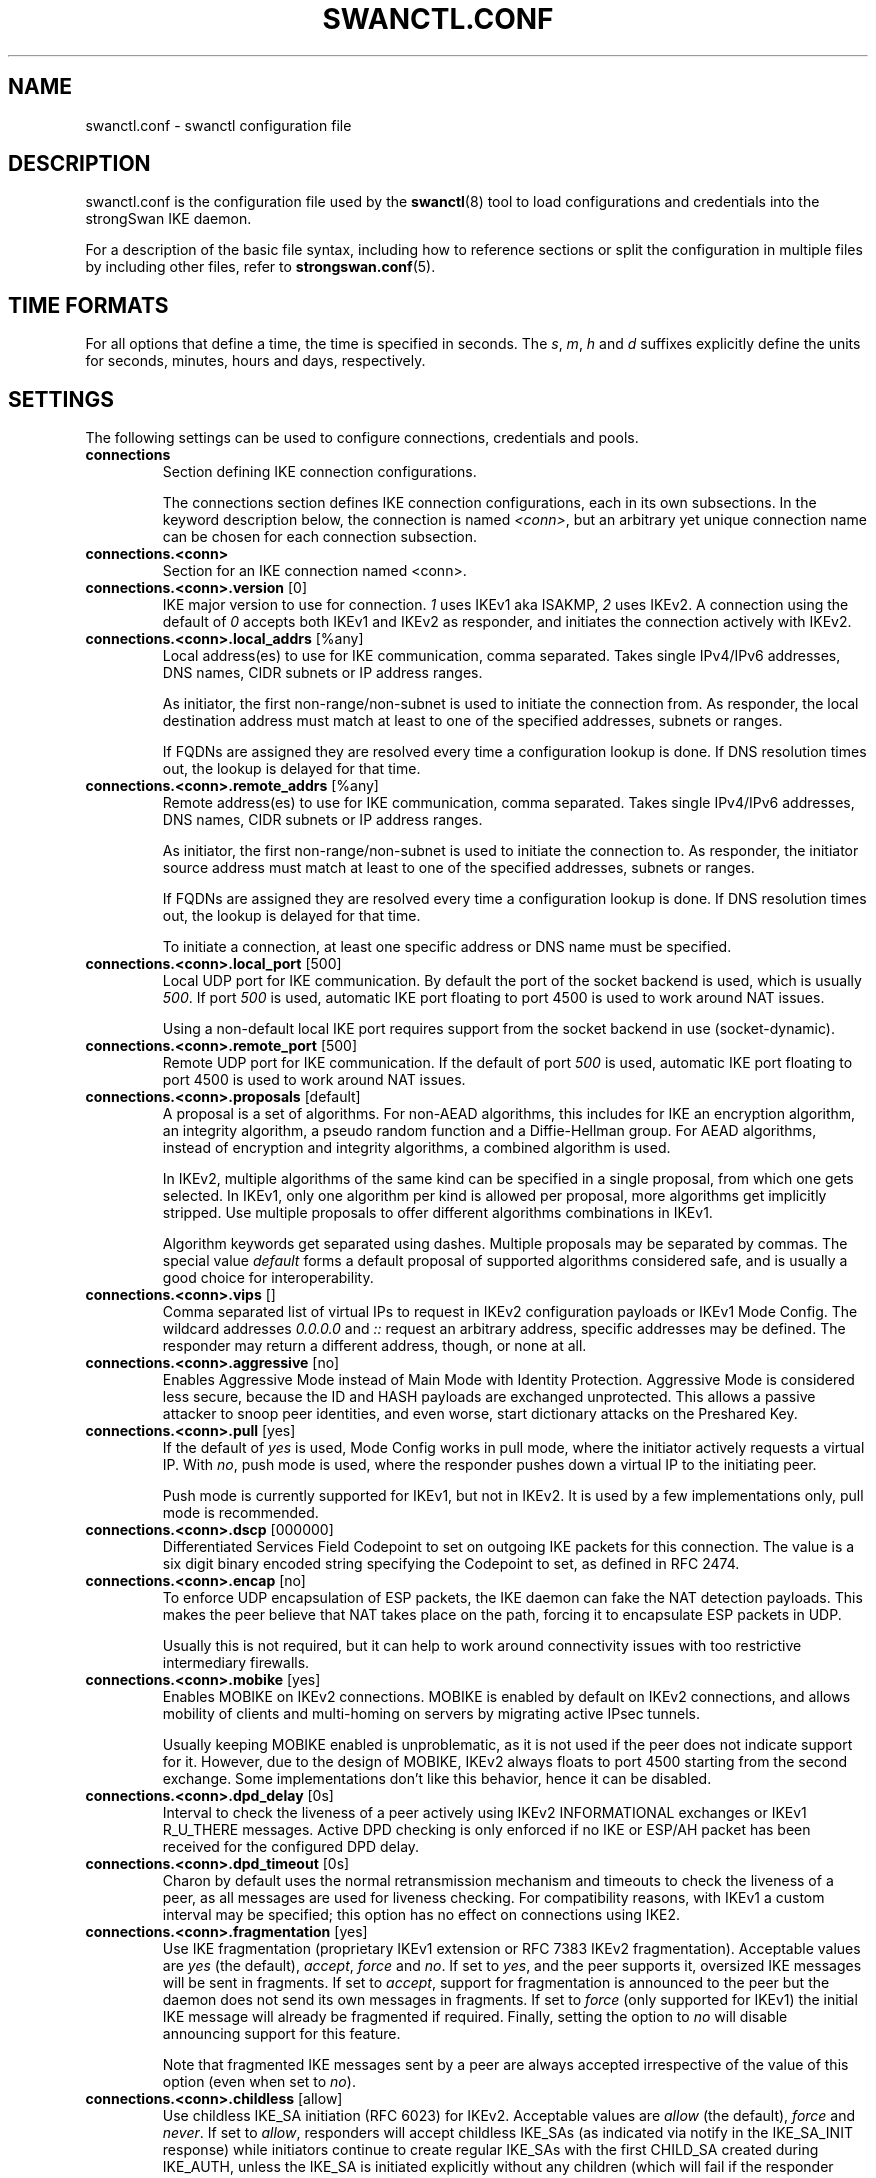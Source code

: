 .TH SWANCTL.CONF 5 "" "5.9.5" "strongSwan"
.SH NAME
swanctl.conf \- swanctl configuration file
.SH DESCRIPTION
swanctl.conf is the configuration file used by the
.BR swanctl (8)
tool to load configurations and credentials into the strongSwan IKE daemon.

For a description of the basic file syntax, including how to reference sections
or split the configuration in multiple files by including other files, refer to
.BR strongswan.conf (5).

.SH TIME FORMATS
For all options that define a time, the time is specified in seconds. The
.RI "" "s" ","
.RI "" "m" ","
.RI "" "h" ""
and
.RI "" "d" ""
suffixes explicitly define the units for seconds, minutes, hours and days,
respectively.

.SH SETTINGS
The following settings can be used to configure connections, credentials and
pools.
.TP
.B connections
.br
Section defining IKE connection configurations.

The connections section defines IKE connection configurations, each in its own
subsections. In the keyword description below, the connection is named
.RI "" "<conn>" ","
but an arbitrary yet unique connection name can be chosen for each connection
subsection.

.TP
.B connections.<conn>
.br
Section for an IKE connection named <conn>.

.TP
.BR connections.<conn>.version " [0]"
IKE major version to use for connection.
.RI "" "1" ""
uses IKEv1 aka ISAKMP,
.RI "" "2" ""
uses
IKEv2. A connection using the default of
.RI "" "0" ""
accepts both IKEv1 and IKEv2 as
responder, and initiates the connection actively with IKEv2.

.TP
.BR connections.<conn>.local_addrs " [%any]"
Local address(es) to use for IKE communication, comma separated. Takes single
IPv4/IPv6 addresses, DNS names, CIDR subnets or IP address ranges.

As initiator, the first non\-range/non\-subnet is used to initiate the connection
from. As responder, the local destination address must match at least to one of
the specified addresses, subnets or ranges.

If FQDNs are assigned they are resolved every time a configuration lookup is
done. If DNS resolution times out, the lookup is delayed for that time.

.TP
.BR connections.<conn>.remote_addrs " [%any]"
Remote address(es) to use for IKE communication, comma separated. Takes single
IPv4/IPv6 addresses, DNS names, CIDR subnets or IP address ranges.

As initiator, the first non\-range/non\-subnet is used to initiate the connection
to. As responder, the initiator source address must match at least to one of the
specified addresses, subnets or ranges.

If FQDNs are assigned they are resolved every time a configuration lookup is
done. If DNS resolution times out, the lookup is delayed for that time.

To initiate a connection, at least one specific address or DNS name must be
specified.

.TP
.BR connections.<conn>.local_port " [500]"
Local UDP port for IKE communication. By default the port of the socket backend
is used, which is usually
.RI "" "500" "."
If port
.RI "" "500" ""
is used, automatic IKE port
floating to port 4500 is used to work around NAT issues.

Using a non\-default local IKE port requires support from the socket backend in
use (socket\-dynamic).

.TP
.BR connections.<conn>.remote_port " [500]"
Remote UDP port for IKE communication. If the default of port
.RI "" "500" ""
is used,
automatic IKE port floating to port 4500 is used to work around NAT issues.

.TP
.BR connections.<conn>.proposals " [default]"
A proposal is a set of algorithms. For non\-AEAD algorithms, this includes for
IKE an encryption algorithm, an integrity algorithm, a pseudo random function
and a Diffie\-Hellman group. For AEAD algorithms, instead of encryption and
integrity algorithms, a combined algorithm is used.

In IKEv2, multiple algorithms of the same kind can be specified in a single
proposal, from which one gets selected. In IKEv1, only one algorithm per kind is
allowed per proposal, more algorithms get implicitly stripped. Use multiple
proposals to offer different algorithms combinations in IKEv1.

Algorithm keywords get separated using dashes. Multiple proposals may be
separated by commas. The special value
.RI "" "default" ""
forms a default proposal of
supported algorithms considered safe, and is usually a good choice for
interoperability.

.TP
.BR connections.<conn>.vips " []"
Comma separated list of virtual IPs to request in IKEv2 configuration payloads
or IKEv1 Mode Config. The wildcard addresses
.RI "" "0.0.0.0" ""
and
.RI "" "::" ""
request an
arbitrary address, specific addresses may be defined. The responder may return a
different address, though, or none at all.

.TP
.BR connections.<conn>.aggressive " [no]"
Enables Aggressive Mode instead of Main Mode with Identity Protection.
Aggressive Mode is considered less secure, because the ID and HASH payloads are
exchanged unprotected. This allows a passive attacker to snoop peer identities,
and even worse, start dictionary attacks on the Preshared Key.

.TP
.BR connections.<conn>.pull " [yes]"
If the default of
.RI "" "yes" ""
is used, Mode Config works in pull mode, where the
initiator actively requests a virtual IP. With
.RI "" "no" ","
push mode is used, where
the responder pushes down a virtual IP to the initiating peer.

Push mode is currently supported for IKEv1, but not in IKEv2. It is used by a
few implementations only, pull mode is recommended.

.TP
.BR connections.<conn>.dscp " [000000]"
Differentiated Services Field Codepoint to set on outgoing IKE packets for this
connection. The value is a six digit binary encoded string specifying the
Codepoint to set, as defined in RFC 2474.

.TP
.BR connections.<conn>.encap " [no]"
To enforce UDP encapsulation of ESP packets, the IKE daemon can fake the NAT
detection payloads. This makes the peer believe that NAT takes place on the
path, forcing it to encapsulate ESP packets in UDP.

Usually this is not required, but it can help to work around connectivity issues
with too restrictive intermediary firewalls.

.TP
.BR connections.<conn>.mobike " [yes]"
Enables MOBIKE on IKEv2 connections. MOBIKE is enabled by default on IKEv2
connections, and allows mobility of clients and multi\-homing on servers by
migrating active IPsec tunnels.

Usually keeping MOBIKE enabled is unproblematic, as it is not used if the peer
does not indicate support for it. However, due to the design of MOBIKE, IKEv2
always floats to port 4500 starting from the second exchange. Some
implementations don't like this behavior, hence it can be disabled.

.TP
.BR connections.<conn>.dpd_delay " [0s]"
Interval to check the liveness of a peer actively using IKEv2 INFORMATIONAL
exchanges or IKEv1 R_U_THERE messages. Active DPD checking is only enforced if
no IKE or ESP/AH packet has been received for the configured DPD delay.

.TP
.BR connections.<conn>.dpd_timeout " [0s]"
Charon by default uses the normal retransmission mechanism and timeouts to check
the liveness of a peer, as all messages are used for liveness checking. For
compatibility reasons, with IKEv1 a custom interval may be specified; this
option has no effect on connections using IKE2.

.TP
.BR connections.<conn>.fragmentation " [yes]"
Use IKE fragmentation (proprietary IKEv1 extension or RFC 7383 IKEv2
fragmentation).  Acceptable  values  are
.RI "" "yes" ""
(the        default),
.RI "" "accept" ","
.RI "" "force" ""
and
.RI "" "no" "."
If set to
.RI "" "yes" ","
and the peer     supports it, oversized IKE
messages will be sent in fragments. If set to
.RI "" "accept" ","
support for
fragmentation is announced to the peer but the daemon does not send its own
messages in fragments.  If set to
.RI "" "force" ""
(only supported for IKEv1) the initial
IKE message will already be fragmented if required. Finally, setting the option
to
.RI "" "no" ""
will disable announcing support for this feature.

Note that fragmented IKE messages sent by a peer are always accepted
irrespective of the value of this option (even when set to
.RI "" "no" ")."


.TP
.BR connections.<conn>.childless " [allow]"
Use childless IKE_SA initiation (RFC 6023) for IKEv2.  Acceptable values are
.RI "" "allow" ""
(the default),
.RI "" "force" ""
and
.RI "" "never" "."
If set to
.RI "" "allow" ","
responders will
accept childless IKE_SAs (as indicated via notify in the IKE_SA_INIT response)
while initiators continue to create regular IKE_SAs with the first CHILD_SA
created during IKE_AUTH, unless the IKE_SA is initiated explicitly without any
children (which will fail if the responder does not support or has disabled this
extension).  If set to
.RI "" "force" ","
only childless initiation is accepted and the
first CHILD_SA is created with a separate CREATE_CHILD_SA exchange (e.g. to use
an independent DH exchange for all CHILD_SAs).  Finally, setting the option to
.RI "" "never" ""
disables support for childless IKE_SAs as responder.

.TP
.BR connections.<conn>.send_certreq " [yes]"
Send certificate request payloads to offer trusted root CA certificates to the
peer. Certificate requests help the peer to choose an appropriate
certificate/private key for authentication and are enabled by default.

Disabling certificate requests can be useful if too many trusted root CA
certificates are installed, as each certificate request increases the size of
the initial IKE packets.

.TP
.BR connections.<conn>.send_cert " [ifasked]"
Send certificate payloads when using certificate authentication. With the
default of
.RI "" "ifasked" ""
the daemon sends certificate payloads only if certificate
requests have been received.
.RI "" "never" ""
disables sending of certificate payloads
altogether,
.RI "" "always" ""
causes certificate payloads to be sent unconditionally
whenever certificate authentication is used.

.TP
.BR connections.<conn>.ppk_id " []"
String identifying the Postquantum Preshared Key (PPK) to be used.

.TP
.BR connections.<conn>.ppk_required " [no]"
Whether a Postquantum Preshared Key (PPK) is required for this connection.

.TP
.BR connections.<conn>.keyingtries " [1]"
Number of retransmission sequences to perform during initial connect. Instead of
giving up initiation after the first retransmission sequence with the default
value of
.RI "" "1" ","
additional sequences may be started according to the configured
value. A value of
.RI "" "0" ""
initiates a new sequence until the connection establishes
or fails with a permanent error.

.TP
.BR connections.<conn>.unique " [no]"
Connection uniqueness policy to enforce. To avoid multiple connections from the
same user, a uniqueness policy can be enforced. The value
.RI "" "never" ""
does never
enforce such a policy, even if a peer included INITIAL_CONTACT notification
messages, whereas
.RI "" "no" ""
replaces existing connections for the same identity if a
new one has the INITIAL_CONTACT notify.
.RI "" "keep" ""
rejects new connection attempts
if the same user already has an active connection,
.RI "" "replace" ""
deletes any
existing connection if a new one for the same user gets established.

To compare connections for uniqueness, the remote IKE identity is used. If EAP
or XAuth authentication is involved, the EAP\-Identity or XAuth username is used
to enforce the uniqueness policy instead.

On initiators this setting specifies whether an INITIAL_CONTACT notify is sent
during IKE_AUTH if no existing connection is found with the remote peer
(determined by the identities of the first authentication round). Unless set to
.RI "" "never" ""
the client will send a notify.

.TP
.BR connections.<conn>.reauth_time " [0s]"
Time to schedule IKE reauthentication. IKE reauthentication recreates the
IKE/ISAKMP SA from scratch and re\-evaluates the credentials. In asymmetric
configurations (with EAP or configuration payloads) it might not be possible to
actively reauthenticate as responder. The IKEv2 reauthentication lifetime
negotiation can instruct the client to perform reauthentication.

Reauthentication is disabled by default. Enabling it usually may lead to small
connection interruptions, as strongSwan uses a break\-before\-make policy with
IKEv2 to avoid any conflicts with associated tunnel resources.

.TP
.BR connections.<conn>.rekey_time " [4h]"
IKE rekeying refreshes key material using a Diffie\-Hellman exchange, but does
not re\-check associated credentials. It is supported in IKEv2 only, IKEv1
performs a reauthentication procedure instead.

With the default value IKE rekeying is scheduled every 4 hours, minus the
configured
.RB "" "rand_time" "."
If a
.RB "" "reauth_time" ""
is configured,
.RB "" "rekey_time" ""
defaults to zero disabling rekeying; explicitly set both to enforce rekeying and
reauthentication.

.TP
.BR connections.<conn>.over_time " [10% of rekey_time/reauth_time]"
Hard IKE_SA lifetime if rekey/reauth does not complete, as time. To avoid having
an IKE/ISAKMP kept alive if IKE reauthentication or rekeying fails perpetually,
a maximum hard lifetime may be specified. If the IKE_SA fails to rekey or
reauthenticate within the specified time, the IKE_SA gets closed.

In contrast to CHILD_SA rekeying,
.RB "" "over_time" ""
is relative in time to the
.RB "" "rekey_time" ""
.RI "" "and" ""
.RB "" "reauth_time" ""
values, as it applies to both.

The default is 10% of the longer of
.RB "" "rekey_time" ""
and
.RB "" "reauth_time" "."


.TP
.BR connections.<conn>.rand_time " [over_time]"
Time range from which to choose a random value to subtract from rekey/reauth
times. To avoid having both peers initiating the rekey/reauth procedure
simultaneously, a random time gets subtracted from the rekey/reauth times.

The default is equal to the configured
.RB "" "over_time" "."


.TP
.BR connections.<conn>.pools " []"
Comma separated list of named IP pools to allocate virtual IP addresses and
other configuration attributes from. Each name references a pool by name from
either the
.RB "" "pools" ""
section or an external pool.

.TP
.BR connections.<conn>.if_id_in " [0]"
XFRM interface ID set on inbound policies/SA, can be overridden by child config,
see there for details.

.TP
.BR connections.<conn>.if_id_out " [0]"
XFRM interface ID set on outbound policies/SA, can be overridden by child
config, see there for details.

.TP
.BR connections.<conn>.mediation " [no]"
Whether this connection is a mediation connection, that is, whether this
connection is used to mediate other connections using the IKEv2 Mediation
Extension.  Mediation connections create no CHILD_SA.

.TP
.BR connections.<conn>.mediated_by " []"
The name of the connection to mediate this connection through. If given, the
connection will be mediated through the named mediation connection. The
mediation connection must have
.RB "" "mediation" ""
enabled.

.TP
.BR connections.<conn>.mediation_peer " []"
Identity under which the peer is registered at the mediation server, that is,
the IKE identity the other end of this connection uses as its local identity on
its connection to the mediation server. This is the identity we request the
mediation server to mediate us with. Only relevant on connections that set
.RB "" "mediated_by" "."
If it is not given, the remote IKE identity of the first
authentication round of this connection will be used.

.TP
.B connections.<conn>.local<suffix>
.br
Section for a local authentication round. A local authentication round defines
the rules how authentication is performed for the local peer. Multiple rounds
may be defined to use IKEv2 RFC 4739 Multiple Authentication or IKEv1 XAuth.

Each round is defined in a section having
.RI "" "local" ""
as prefix, and an optional
unique suffix. To define a single authentication round, the suffix may be
omitted.

.TP
.BR connections.<conn>.local<suffix>.round " [0]"
Optional numeric identifier by which authentication rounds are sorted.  If not
specified rounds are ordered by their position in the config file/VICI message.

.TP
.BR connections.<conn>.local<suffix>.certs " []"
Comma separated list of certificate candidates to use for authentication. The
certificates may use a relative path from the
.RB "" "swanctl" ""
.RI "" "x509" ""
directory or an
absolute path.

The certificate used for authentication is selected based on the received
certificate request payloads. If no appropriate CA can be located, the first
certificate is used.

.TP
.BR connections.<conn>.local<suffix>.cert<suffix> " []"
Section for a certificate candidate to use for authentication. Certificates in
.RI "" "certs" ""
are transmitted as binary blobs, these sections offer more flexibility.

.TP
.BR connections.<conn>.local<suffix>.cert<suffix>.file " []"
Absolute path to the certificate to load. Passed as\-is to the daemon, so it must
be readable by it.

Configure either this or
.RI "" "handle" ","
but not both, in one section.

.TP
.BR connections.<conn>.local<suffix>.cert<suffix>.handle " []"
Hex\-encoded CKA_ID of the certificate on a token.

Configure either this or
.RI "" "file" ","
but not both, in one section.

.TP
.BR connections.<conn>.local<suffix>.cert<suffix>.slot " []"
Optional slot number of the token that stores the certificate.

.TP
.BR connections.<conn>.local<suffix>.cert<suffix>.module " []"
Optional PKCS#11 module name.

.TP
.BR connections.<conn>.local<suffix>.pubkeys " []"
Comma separated list of raw public key candidates to use for authentication. The
public keys may use a relative path from the
.RB "" "swanctl" ""
.RI "" "pubkey" ""
directory or
an absolute path.

Even though multiple local public keys could be defined in principle, only the
first public key in the list is used for authentication.

.TP
.BR connections.<conn>.local<suffix>.auth " [pubkey]"
Authentication to perform locally.
.RI "" "pubkey" ""
uses public key authentication using
a private key associated to a usable certificate.
.RI "" "psk" ""
uses pre\-shared key
authentication. The IKEv1 specific
.RI "" "xauth" ""
is used for XAuth or Hybrid
authentication, while the IKEv2 specific
.RI "" "eap" ""
keyword defines EAP
authentication.

For
.RI "" "xauth" ","
a specific backend name may be appended, separated by a dash. The
appropriate
.RI "" "xauth" ""
backend is selected to perform the XAuth exchange. For
traditional XAuth, the
.RI "" "xauth" ""
method is usually defined in the second
authentication round following an initial
.RI "" "pubkey" ""
(or
.RI "" "psk" ")"
round. Using
.RI "" "xauth" ""
in the first round performs Hybrid Mode client authentication.

For
.RI "" "eap" ","
a specific EAP method name may be appended, separated by a dash. An
EAP module implementing the appropriate method is selected to perform the EAP
conversation.

If both peers support RFC 7427 ("Signature Authentication in IKEv2") specific
hash algorithms to be used during IKEv2 authentication may be configured. To do
so use
.RI "" "ike:" ""
followed by a trust chain signature scheme constraint (see
description of the
.RB "" "remote" ""
section's
.RB "" "auth" ""
keyword). For example, with
.RI "" "ike:pubkey\-sha384\-sha256" ""
a public key signature scheme with either SHA\-384 or
SHA\-256 would get used for authentication, in that order and depending on the
hash algorithms supported by the peer. If no specific hash algorithms are
configured, the default is to prefer an algorithm that matches or exceeds the
strength of the signature key. If no constraints with
.RI "" "ike:" ""
prefix are
configured any signature scheme constraint (without
.RI "" "ike:" ""
prefix) will also
apply to IKEv2 authentication, unless this is disabled in
.RB "" "strongswan.conf" "(5)."
To use RSASSA\-PSS signatures use
.RI "" "rsa/pss" ""
instead of
.RI "" "pubkey" ""
or
.RI "" "rsa" ""
as in e.g.
.RI "" "ike:rsa/pss\-sha256" "."
If
.RI "" "pubkey" ""
or
.RI "" "rsa" ""
constraints are configured RSASSA\-PSS signatures will only be used if enabled in
.RB "" "strongswan.conf" "(5)."


.TP
.BR connections.<conn>.local<suffix>.id " []"
IKE identity to use for authentication round. When using certificate
authentication, the IKE identity must be contained in the certificate, either as
subject or as subjectAltName.

The identity can be an IP address, a fully\-qualified domain name, an email
address or a Distinguished Name for which the ID type is determined
automatically and the string is converted to the appropriate encoding. To
enforce a specific identity type, a prefix may be used, followed by a colon (:).
If the number sign (#) follows the colon, the remaining data is interpreted as
hex encoding, otherwise the string is used as\-is as the identification data.
Note that this implies that no conversion is performed for non\-string
identities. For example,
.RI "" "ipv4:10.0.0.1" ""
does not create a valid ID_IPV4_ADDR
IKE identity, as it does not get converted to binary 0x0a000001. Instead, one
could use
.RI "" "ipv4:#0a000001" ""
to get a valid identity, but just using the implicit
type with automatic conversion is usually simpler. The same applies to the ASN1
encoded types. The following prefixes are known:
.RI "" "ipv4" ","
.RI "" "ipv6" ","
.RI "" "rfc822" ","
.RI "" "email" ","
.RI "" "userfqdn" ","
.RI "" "fqdn" ","
.RI "" "dns" ","
.RI "" "asn1dn" ","
.RI "" "asn1gn" ""
and
.RI "" "keyid" "."
Custom type
prefixes may be specified by surrounding the numerical type value by curly
brackets.

.TP
.BR connections.<conn>.local<suffix>.eap_id " [id]"
Client EAP\-Identity to use in EAP\-Identity exchange and the EAP method.

.TP
.BR connections.<conn>.local<suffix>.aaa_id " [remote-id]"
Server side EAP\-Identity to expect in the EAP method. Some EAP methods, such as
EAP\-TLS, use an identity for the server to perform mutual authentication. This
identity may differ from the IKE identity, especially when EAP authentication is
delegated from the IKE responder to an AAA backend.

For EAP\-(T)TLS, this defines the identity for which the server must provide a
certificate in the TLS exchange.

.TP
.BR connections.<conn>.local<suffix>.xauth_id " [id]"
Client XAuth username used in the XAuth exchange.

.TP
.B connections.<conn>.remote<suffix>
.br
Section for a remote authentication round. A remote authentication round defines
the constraints how the peers must authenticate to use this connection. Multiple
rounds may be defined to use IKEv2 RFC 4739 Multiple Authentication or IKEv1
XAuth.

Each round is defined in a section having
.RI "" "remote" ""
as prefix, and an optional
unique suffix. To define a single authentication round, the suffix may be
omitted.

.TP
.BR connections.<conn>.remote<suffix>.round " [0]"
Optional numeric identifier by which authentication rounds are sorted.  If not
specified rounds are ordered by their position in the config file/VICI message.

.TP
.BR connections.<conn>.remote<suffix>.id " [%any]"
IKE identity to expect for authentication round. Refer to the
.RB "" "local" ""
section's
.RB "" "id" ""
keyword for details.

It's possible to use wildcards to match remote identities (e.g.
.RI "" "*@strongswan.org" ","
.RI "" "*.strongswan.org" ","
or
.RI "" "C=CH,O=strongSwan,CN=*" ")."
Connections with exact matches are preferred. When using distinguished names
with wildcards, the
.RI "" "charon.rdn_matching" ""
option in
.RB "" "strongswan.conf" "(5)"
specifies how RDNs are matched.

.TP
.BR connections.<conn>.remote<suffix>.eap_id " [id]"
Identity to use as peer identity during EAP authentication. If set to
.RI "" "%any" ""
the
EAP\-Identity method will be used to ask the client for an identity.

.TP
.BR connections.<conn>.remote<suffix>.groups " []"
Comma separated authorization group memberships to require. The peer must prove
membership to at least one of the specified groups. Group membership can be
certified by different means, for example by appropriate Attribute Certificates
or by an AAA backend involved in the authentication.

.TP
.BR connections.<conn>.remote<suffix>.cert_policy " []"
Comma separated list of certificate policy OIDs the peer's certificate must
have. OIDs are specified using the numerical dotted representation.

.TP
.BR connections.<conn>.remote<suffix>.certs " []"
Comma separated list of certificates to accept for authentication. The
certificates may use a relative path from the
.RB "" "swanctl" ""
.RI "" "x509" ""
directory or an
absolute path.

.TP
.BR connections.<conn>.remote<suffix>.cert<suffix> " []"
Section for a certificate to accept for authentication. Certificates in
.RI "" "certs" ""
are transmitted as binary blobs, these sections offer more flexibility.

.TP
.BR connections.<conn>.remote<suffix>.cert<suffix>.file " []"
Absolute path to the certificate to load. Passed as\-is to the daemon, so it must
be readable by it.

Configure either this or
.RI "" "handle" ","
but not both, in one section.

.TP
.BR connections.<conn>.remote<suffix>.cert<suffix>.handle " []"
Hex\-encoded CKA_ID of the certificate on a token.

Configure either this or
.RI "" "file" ","
but not both, in one section.

.TP
.BR connections.<conn>.remote<suffix>.cert<suffix>.slot " []"
Optional slot number of the token that stores the certificate.

.TP
.BR connections.<conn>.remote<suffix>.cert<suffix>.module " []"
Optional PKCS#11 module name.

.TP
.BR connections.<conn>.remote<suffix>.cacerts " []"
Comma separated list of CA certificates to accept for authentication. The
certificates may use a relative path from the
.RB "" "swanctl" ""
.RI "" "x509ca" ""
directory or
an absolute path.

.TP
.BR connections.<conn>.remote<suffix>.cacert<suffix> " []"
Section for a CA certificate to accept for authentication. Certificates in
.RI "" "cacerts" ""
are transmitted as binary blobs, these sections offer more
flexibility.

.TP
.BR connections.<conn>.remote<suffix>.cacert<suffix>.file " []"
Absolute path to the certificate to load. Passed as\-is to the daemon, so it must
be readable by it.

Configure either this or
.RI "" "handle" ","
but not both, in one section.

.TP
.BR connections.<conn>.remote<suffix>.cacert<suffix>.handle " []"
Hex\-encoded CKA_ID of the CA certificate on a token.

Configure either this or
.RI "" "file" ","
but not both, in one section.

.TP
.BR connections.<conn>.remote<suffix>.cacert<suffix>.slot " []"
Optional slot number of the token that stores the CA certificate.

.TP
.BR connections.<conn>.remote<suffix>.cacert<suffix>.module " []"
Optional PKCS#11 module name.

.TP
.BR connections.<conn>.remote<suffix>.ca_id " []"
The specified identity must be contained in one (intermediate) CA of the remote
peer trustchain, either as subject or as subjectAltName. This has the same
effect as specifying
.RI "" "cacerts" ""
to force clients under a CA to specific
connections; it does not require the CA certificate to be available locally, and
can be received from the peer during the IKE exchange.

.TP
.BR connections.<conn>.remote<suffix>.pubkeys " []"
Comma separated list of raw public keys to accept for authentication. The public
keys may use a relative path from the
.RB "" "swanctl" ""
.RI "" "pubkey" ""
directory or an
absolute path.

.TP
.BR connections.<conn>.remote<suffix>.revocation " [relaxed]"
Certificate revocation policy for CRL or OCSP revocation.

A
.RI "" "strict" ""
revocation policy fails if no revocation information is available,
i.e. the certificate is not known to be unrevoked.

.RI "" "ifuri" ""
fails only if a CRL/OCSP URI is available, but certificate revocation
checking fails, i.e. there should be revocation information available, but it
could not be obtained.

The default revocation policy
.RI "" "relaxed" ""
fails only if a certificate is revoked,
i.e. it is explicitly known that it is bad.

.TP
.BR connections.<conn>.remote<suffix>.auth " [pubkey]"
Authentication to expect from remote. See the
.RB "" "local" ""
section's
.RB "" "auth" ""
keyword description about the details of supported mechanisms.

To require a trustchain public key strength for the remote side, specify the key
type followed by the minimum strength in bits (for example
.RI "" "ecdsa\-384" ""
or
.RI "" "rsa\-2048\-ecdsa\-256" ")."
To limit the acceptable set of hashing algorithms for
trustchain validation, append hash algorithms to
.RI "" "pubkey" ""
or a key strength
definition (for example
.RI "" "pubkey\-sha256\-sha512" ","
.RI "" "rsa\-2048\-sha256\-sha384\-sha512" ""
or
.RI "" "rsa\-2048\-sha256\-ecdsa\-256\-sha256\-sha384" ")."
Unless disabled in
.RB "" "strongswan.conf" "(5),"
or explicit IKEv2 signature constraints are configured
(refer to the description of the
.RB "" "local" ""
section's
.RB "" "auth" ""
keyword for
details), such key types and hash algorithms are also applied as constraints
against IKEv2 signature authentication schemes used by the remote side. To
require RSASSA\-PSS signatures use
.RI "" "rsa/pss" ""
instead of
.RI "" "pubkey" ""
or
.RI "" "rsa" ""
as in
e.g.
.RI "" "rsa/pss\-sha256" "."
If
.RI "" "pubkey" ""
or
.RI "" "rsa" ""
constraints are configured
RSASSA\-PSS signatures will only be accepted if enabled in
.RB "" "strongswan.conf" "(5)."


To specify trust chain constraints for EAP\-(T)TLS, append a colon to the EAP
method, followed by the key type/size and hash algorithm as discussed above
(e.g.
.RI "" "eap\-tls:ecdsa\-384\-sha384" ")."


.TP
.B connections.<conn>.children.<child>
.br
CHILD_SA configuration sub\-section. Each connection definition may have one or
more sections in its
.RI "" "children" ""
subsection. The section name defines the name of
the CHILD_SA configuration, which must be unique within the connection.

.TP
.BR connections.<conn>.children.<child>.ah_proposals " []"
AH proposals to offer for the CHILD_SA. A proposal is a set of algorithms. For
AH, this includes an integrity algorithm and an optional Diffie\-Hellman group.
If a DH group is specified, CHILD_SA/Quick Mode rekeying and initial negotiation
uses a separate Diffie\-Hellman exchange using the specified group (refer to
.RI "" "esp_proposals" ""
for details).

In IKEv2, multiple algorithms of the same kind can be specified in a single
proposal, from which one gets selected. In IKEv1, only one algorithm per kind is
allowed per proposal, more algorithms get implicitly stripped. Use multiple
proposals to offer different algorithms combinations in IKEv1.

Algorithm keywords get separated using dashes. Multiple proposals may be
separated by commas. The special value
.RI "" "default" ""
forms a default proposal of
supported algorithms considered safe, and is usually a good choice for
interoperability. By default no AH proposals are included, instead ESP is
proposed.

.TP
.BR connections.<conn>.children.<child>.esp_proposals " [default]"
ESP proposals to offer for the CHILD_SA. A proposal is a set of algorithms. For
ESP non\-AEAD proposals, this includes an integrity algorithm, an encryption
algorithm, an optional Diffie\-Hellman group and an optional Extended Sequence
Number Mode indicator. For AEAD proposals, a combined mode algorithm is used
instead of the separate encryption/integrity algorithms.

If a DH group is specified, CHILD_SA/Quick Mode rekeying and initial negotiation
use a separate Diffie\-Hellman exchange using the specified group. However, for
IKEv2, the keys of the CHILD_SA created implicitly with the IKE_SA will always
be derived from the IKE_SA's key material. So any DH group specified here will
only apply when the CHILD_SA is later rekeyed or is created with a separate
CREATE_CHILD_SA exchange. A proposal mismatch might, therefore, not immediately
be noticed when the SA is established, but may later cause rekeying to fail.

Extended Sequence Number support may be indicated with the
.RI "" "esn" ""
and
.RI "" "noesn" ""
values, both may be included to indicate support for both modes. If omitted,
.RI "" "noesn" ""
is assumed.

In IKEv2, multiple algorithms of the same kind can be specified in a single
proposal, from which one gets selected. In IKEv1, only one algorithm per kind is
allowed per proposal, more algorithms get implicitly stripped. Use multiple
proposals to offer different algorithms combinations in IKEv1.

Algorithm keywords get separated using dashes. Multiple proposals may be
separated by commas. The special value
.RI "" "default" ""
forms a default proposal of
supported algorithms considered safe, and is usually a good choice for
interoperability. If no algorithms are specified for AH nor ESP, the
.RI "" "default" ""
set of algorithms for ESP is included.

.TP
.BR connections.<conn>.children.<child>.sha256_96 " [no]"
HMAC\-SHA\-256 is used with 128\-bit truncation with IPsec. For compatibility with
implementations that incorrectly use 96\-bit truncation this option may be
enabled to configure the shorter truncation length in the kernel.  This is not
negotiated, so this only works with peers that use the incorrect truncation
length (or have this option enabled).

.TP
.BR connections.<conn>.children.<child>.local_ts " [dynamic]"
Comma separated list of local traffic selectors to include in CHILD_SA. Each
selector is a CIDR subnet definition, followed by an optional proto/port
selector. The special value
.RI "" "dynamic" ""
may be used instead of a subnet
definition, which gets replaced by the tunnel outer address or the virtual IP,
if negotiated. This is the default.

A protocol/port selector is surrounded by opening and closing square brackets.
Between these brackets, a numeric or
.RB "" "getservent" "(3)"
protocol name may be
specified. After the optional protocol restriction, an optional port restriction
may be specified, separated by a slash. The port restriction may be numeric, a
.RB "" "getservent" "(3)"
service name, or the special value
.RI "" "opaque" ""
for RFC 4301
OPAQUE selectors. Port ranges may be specified as well, none of the kernel
backends currently support port ranges, though.

When IKEv1 is used only the first selector is interpreted, except if the Cisco
Unity extension plugin is used. This is due to a limitation of the IKEv1
protocol, which only allows a single pair of selectors per CHILD_SA. So to
tunnel traffic matched by several pairs of selectors when using IKEv1 several
children (CHILD_SAs) have to be defined that cover the selectors.

The IKE daemon uses traffic selector narrowing for IKEv1, the same way it is
standardized and implemented for IKEv2. However, this may lead to problems with
other implementations. To avoid that, configure identical selectors in such
scenarios.

.TP
.BR connections.<conn>.children.<child>.remote_ts " [dynamic]"
Comma separated list of remote selectors to include in CHILD_SA. See
.RB "" "local_ts" ""
for a description of the selector syntax.

.TP
.BR connections.<conn>.children.<child>.rekey_time " [1h]"
Time to schedule CHILD_SA rekeying. CHILD_SA rekeying refreshes key material,
optionally using a Diffie\-Hellman exchange if a group is specified in the
proposal.

To avoid rekey collisions initiated by both ends simultaneously, a value in the
range of
.RB "" "rand_time" ""
gets subtracted to form the effective soft lifetime.

By default CHILD_SA rekeying is scheduled every hour, minus
.RB "" "rand_time" "."


.TP
.BR connections.<conn>.children.<child>.life_time " [rekey_time + 10%]"
Maximum lifetime before CHILD_SA gets closed. Usually this hard lifetime is
never reached, because the CHILD_SA gets rekeyed before. If that fails for
whatever reason, this limit closes the CHILD_SA.

The default is 10% more than the
.RB "" "rekey_time" "."


.TP
.BR connections.<conn>.children.<child>.rand_time " [life_time - rekey_time]"
Time range from which to choose a random value to subtract from
.RB "" "rekey_time" "."
The default is the difference between
.RB "" "life_time" ""
and
.RB "" "rekey_time" "."


.TP
.BR connections.<conn>.children.<child>.rekey_bytes " [0]"
Number of bytes processed before initiating CHILD_SA rekeying. CHILD_SA rekeying
refreshes key material, optionally using a Diffie\-Hellman exchange if a group is
specified in the proposal.

To avoid rekey collisions initiated by both ends simultaneously, a value in the
range of
.RB "" "rand_bytes" ""
gets subtracted to form the effective soft volume limit.

Volume based CHILD_SA rekeying is disabled by default.

.TP
.BR connections.<conn>.children.<child>.life_bytes " [rekey_bytes + 10%]"
Maximum bytes processed before CHILD_SA gets closed. Usually this hard volume
limit is never reached, because the CHILD_SA gets rekeyed before. If that fails
for whatever reason, this limit closes the CHILD_SA.

The default is 10% more than
.RB "" "rekey_bytes" "."


.TP
.BR connections.<conn>.children.<child>.rand_bytes " [life_bytes - rekey_bytes]"
Byte range from which to choose a random value to subtract from
.RB "" "rekey_bytes" "."
The default is the difference between
.RB "" "life_bytes" ""
and
.RB "" "rekey_bytes" "."


.TP
.BR connections.<conn>.children.<child>.rekey_packets " [0]"
Number of packets processed before initiating CHILD_SA rekeying. CHILD_SA
rekeying refreshes key material, optionally using a Diffie\-Hellman exchange if a
group is specified in the proposal.

To avoid rekey collisions initiated by both ends simultaneously, a value in the
range of
.RB "" "rand_packets" ""
gets subtracted to form the effective soft packet
count limit.

Packet count based CHILD_SA rekeying is disabled by default.

.TP
.BR connections.<conn>.children.<child>.life_packets " [rekey_packets + 10%]"
Maximum number of packets processed before CHILD_SA gets closed. Usually this
hard packets limit is never reached, because the CHILD_SA gets rekeyed before.
If that fails for whatever reason, this limit closes the CHILD_SA.

The default is 10% more than
.RB "" "rekey_bytes" "."


.TP
.BR connections.<conn>.children.<child>.rand_packets " [life_packets - rekey_packets]"
Packet range from which to choose a random value to subtract from
.RB "" "rekey_packets" "."
The default is the difference between
.RB "" "life_packets" ""
and
.RB "" "rekey_packets" "."


.TP
.BR connections.<conn>.children.<child>.updown " []"
Updown script to invoke on CHILD_SA up and down events.

.TP
.BR connections.<conn>.children.<child>.hostaccess " [no]"
Hostaccess variable to pass to
.RB "" "updown" ""
script.

.TP
.BR connections.<conn>.children.<child>.mode " [tunnel]"
IPsec Mode to establish CHILD_SA with.
.RI "" "tunnel" ""
negotiates the CHILD_SA in IPsec
Tunnel Mode, whereas
.RI "" "transport" ""
uses IPsec Transport Mode.
.RI "" "transport_proxy" ""
signifying the special Mobile IPv6 Transport Proxy Mode.
.RI "" "beet" ""
is the Bound End
to End Tunnel mixture mode, working with fixed inner addresses without the need
to include them in each packet.

Both
.RI "" "transport" ""
and
.RI "" "beet" ""
modes are subject to mode negotiation;
.RI "" "tunnel" ""
mode
is negotiated if the preferred mode is not available.

.RI "" "pass" ""
and
.RI "" "drop" ""
are used to install shunt policies which explicitly bypass the
defined traffic from IPsec processing or drop it, respectively.

.TP
.BR connections.<conn>.children.<child>.policies " [yes]"
Whether to install IPsec policies or not. Disabling this can be useful in some
scenarios e.g. MIPv6, where policies are not managed by the IKE daemon.

.TP
.BR connections.<conn>.children.<child>.policies_fwd_out " [no]"
Whether to install outbound FWD IPsec policies or not. Enabling this is required
in case there is a drop policy that would match and block forwarded traffic for
this CHILD_SA.

.TP
.BR connections.<conn>.children.<child>.dpd_action " [clear]"
Action to perform for this CHILD_SA on DPD timeout. The default
.RI "" "clear" ""
closes
the CHILD_SA and does not take further action.
.RI "" "trap" ""
installs a trap policy,
which will catch matching traffic and tries to re\-negotiate the tunnel
on\-demand.
.RI "" "restart" ""
immediately tries to re\-negotiate the CHILD_SA under a
fresh IKE_SA.

.TP
.BR connections.<conn>.children.<child>.ipcomp " [no]"
Enable IPComp compression before encryption. If enabled, IKE tries to negotiate
IPComp compression to compress ESP payload data prior to encryption.

.TP
.BR connections.<conn>.children.<child>.inactivity " [0s]"
Timeout before closing CHILD_SA after inactivity. If no traffic has been
processed in either direction for the configured timeout, the CHILD_SA gets
closed due to inactivity. The default value of
.RI "" "0" ""
disables inactivity checks.

.TP
.BR connections.<conn>.children.<child>.reqid " [0]"
Fixed reqid to use for this CHILD_SA. This might be helpful in some scenarios,
but works only if each CHILD_SA configuration is instantiated not more than
once. The default of
.RI "" "0" ""
uses dynamic reqids, allocated incrementally.

.TP
.BR connections.<conn>.children.<child>.priority " [0]"
Optional fixed priority for IPsec policies. This could be useful to install
high\-priority drop policies.  The default of
.RI "" "0" ""
uses dynamically calculated
priorities based on the size of the traffic selectors.

.TP
.BR connections.<conn>.children.<child>.interface " []"
Optional interface name to restrict IPsec policies.

.TP
.BR connections.<conn>.children.<child>.mark_in " [0/0x00000000]"
Netfilter mark and mask for input traffic. On Linux, Netfilter may require marks
on each packet to match an SA/policy having that option set. This allows
installing duplicate policies and enables Netfilter rules to select specific
SAs/policies for incoming traffic.  Note that inbound marks are only set on
policies, by default, unless *mark_in_sa* is enabled. The special value
.RI "" "%unique" ""
sets a unique mark on each CHILD_SA instance, beyond that the value
.RI "" "%unique\-dir" ""
assigns a different unique mark for each CHILD_SA direction
(in/out).

An additional mask may be appended to the mark, separated by
.RI "" "/" "."
The default
mask if omitted is 0xffffffff.

.TP
.BR connections.<conn>.children.<child>.mark_in_sa " [no]"
Whether to set *mark_in* on the inbound SA. By default, the inbound mark is only
set on the inbound policy. The tuple destination address, protocol and SPI is
unique and the mark is not required to find the correct SA, allowing to mark
traffic after decryption instead (where more specific selectors may be used) to
match different policies. Marking packets before decryption is still possible,
even if no mark is set on the SA.

.TP
.BR connections.<conn>.children.<child>.mark_out " [0/0x00000000]"
Netfilter mark and mask for output traffic. On Linux, Netfilter may require
marks on each packet to match a policy/SA having that option set. This allows
installing duplicate policies and enables Netfilter rules to select specific
policies/SAs for outgoing traffic. The special value
.RI "" "%unique" ""
sets a unique
mark on each CHILD_SA instance, beyond that the value
.RI "" "%unique\-dir" ""
assigns a
different unique mark for each CHILD_SA direction (in/out).

An additional mask may be appended to the mark, separated by
.RI "" "/" "."
The default
mask if omitted is 0xffffffff.

.TP
.BR connections.<conn>.children.<child>.set_mark_in " [0/0x00000000]"
Netfilter mark applied to packets after the inbound IPsec SA processed them.
This way it's not necessary to mark packets via Netfilter before decryption or
right afterwards to match policies or process them differently (e.g. via policy
routing).

An additional mask may be appended to the mark, separated by
.RI "" "/" "."
The default
mask if omitted is 0xffffffff. The special value
.RI "" "%same" ""
uses the value (but not
the mask) from
.RB "" "mark_in" ""
as mark value, which can be fixed,
.RI "" "%unique" ""
or
.RI "" "%unique\-dir" "."


Setting marks in XFRM input requires Linux 4.19 or higher.

.TP
.BR connections.<conn>.children.<child>.set_mark_out " [0/0x00000000]"
Netfilter mark applied to packets after the outbound IPsec SA processed them.
This allows processing ESP packets differently than the original traffic (e.g.
via policy routing).

An additional mask may be appended to the mark, separated by
.RI "" "/" "."
The default
mask if omitted is 0xffffffff. The special value
.RI "" "%same" ""
uses the value (but not
the mask) from
.RB "" "mark_out" ""
as mark value, which can be fixed,
.RI "" "%unique" ""
or
.RI "" "%unique\-dir" "."


Setting marks in XFRM output is supported since Linux 4.14. Setting a mask
requires at least Linux 4.19.

.TP
.BR connections.<conn>.children.<child>.if_id_in " [0]"
XFRM interface ID set on inbound policies/SA. This allows installing duplicate
policies/SAs and associates them with an interface with the same ID. The special
value
.RI "" "%unique" ""
sets a unique interface ID on each CHILD_SA instance, beyond
that the value
.RI "" "%unique\-dir" ""
assigns a different unique interface ID for each
CHILD_SA direction (in/out).

.TP
.BR connections.<conn>.children.<child>.if_id_out " [0]"
XFRM interface ID set on outbound policies/SA. This allows installing duplicate
policies/SAs and associates them with an interface with the same ID. The special
value
.RI "" "%unique" ""
sets a unique interface ID on each CHILD_SA instance, beyond
that the value
.RI "" "%unique\-dir" ""
assigns a different unique interface ID for each
CHILD_SA direction (in/out).

The daemon will not install routes for CHILD_SAs that have this option set.

.TP
.BR connections.<conn>.children.<child>.tfc_padding " [0]"
Pads ESP packets with additional data to have a consistent ESP packet size for
improved Traffic Flow Confidentiality. The padding defines the minimum size of
all ESP packets sent.

The default value of 0 disables TFC padding, the special value
.RI "" "mtu" ""
adds TFC
padding to create a packet size equal to the Path Maximum Transfer Unit.

.TP
.BR connections.<conn>.children.<child>.replay_window " [32]"
IPsec replay window to configure for this CHILD_SA. Larger values than the
default of 32 are supported using the Netlink backend only, a value of 0
disables IPsec replay protection.

.TP
.BR connections.<conn>.children.<child>.hw_offload " [no]"
Enable hardware offload for this CHILD_SA, if supported by the IPsec
implementation. The value
.RI "" "yes" ""
enforces offloading and the installation will
fail if it's not supported by either kernel or device.       The value
.RI "" "auto" ""
enables offloading, if it's supported, but the installation does not fail
otherwise.

.TP
.BR connections.<conn>.children.<child>.copy_df " [yes]"
Whether to copy the DF bit to the outer IPv4 header in tunnel mode. This
effectively disables Path MTU discovery (PMTUD).  Controlling this behavior is
not supported by all kernel interfaces.

.TP
.BR connections.<conn>.children.<child>.copy_ecn " [yes]"
Whether to copy the ECN (Explicit Congestion Notification) header field to/from
the outer IP header in tunnel mode. Controlling this behavior is not supported
by all kernel interfaces.

.TP
.BR connections.<conn>.children.<child>.copy_dscp " [out]"
Whether to copy the DSCP (Differentiated Services Field Codepoint) header field
to/from the outer IP header in tunnel mode. The value
.RI "" "out" ""
only copies the
field from the inner to the outer header, the value
.RI "" "in" ""
does the opposite and
only copies the field from the outer to the inner header when decapsulating, the
value
.RI "" "yes" ""
copies the field in both directions, and the value
.RI "" "no" ""
disables
copying the field altogether.  Setting this to
.RI "" "yes" ""
or
.RI "" "in" ""
could allow an
attacker to adversely affect other traffic at the receiver, which is why the
default is
.RI "" "out" "."
Controlling this behavior is not supported by all kernel
interfaces.

.TP
.BR connections.<conn>.children.<child>.start_action " [none]"
Action to perform after loading the configuration. The default of
.RI "" "none" ""
loads
the connection only, which then can be manually initiated or used as a responder
configuration.

The value
.RI "" "trap" ""
installs a trap policy, which triggers the tunnel as soon as
matching traffic has been detected. The value
.RI "" "start" ""
initiates the connection
actively.

When unloading or replacing a CHILD_SA configuration having a
.RB "" "start_action" ""
different from
.RI "" "none" ","
the inverse action is performed. Configurations with
.RI "" "start" ""
get closed, while such with
.RI "" "trap" ""
get uninstalled.

.TP
.BR connections.<conn>.children.<child>.close_action " [none]"
Action to perform after a CHILD_SA gets closed by the peer. The default of
.RI "" "none" ""
does not take any action,
.RI "" "trap" ""
installs a trap policy for the CHILD_SA.
.RI "" "start" ""
tries to re\-create the CHILD_SA.

.RB "" "close_action" ""
does not provide any guarantee that the CHILD_SA is kept alive.
It acts on explicit close messages only, but not on negotiation failures. Use
trap policies to reliably re\-create failed CHILD_SAs.

.TP
.B secrets
.br
Section defining secrets for IKE/EAP/XAuth authentication and private key
decryption. The
.RB "" "secrets" ""
section takes sub\-sections having a specific prefix
which defines the secret type.

It is not recommended to define any private key decryption passphrases, as then
there is no real security benefit in having encrypted keys. Either store the key
unencrypted or enter the keys manually when loading credentials.

.TP
.B secrets.eap<suffix>
.br
EAP secret section for a specific secret. Each EAP secret is defined in a unique
section having the
.RI "" "eap" ""
prefix. EAP secrets are used for XAuth authentication
as well.

.TP
.BR secrets.eap<suffix>.secret " []"
Value of the EAP/XAuth secret. It may either be an ASCII string, a hex encoded
string if it has a
.RI "" "0x" ""
prefix or a Base64 encoded string if it has a
.RI "" "0s" ""
prefix in its value.

.TP
.BR secrets.eap<suffix>.id<suffix> " []"
Identity the EAP/XAuth secret belongs to. Multiple unique identities may be
specified, each having an
.RI "" "id" ""
prefix, if a secret is shared between multiple
users.

.TP
.B secrets.xauth<suffix>
.br
XAuth secret section for a specific secret.
.RB "" "xauth" ""
is just an alias for
.RB "" "eap" ","
secrets under both section prefixes are used for both EAP and XAuth
authentication.

.TP
.B secrets.ntlm<suffix>
.br
NTLM secret section for a specific secret. Each NTLM secret is defined in a
unique section having the
.RI "" "ntlm" ""
prefix. NTLM secrets may only be used for
EAP\-MSCHAPv2 authentication.

.TP
.BR secrets.ntlm<suffix>.secret " []"
Value of the NTLM secret, which is the NT Hash of the actual secret, that is,
MD4(UTF\-16LE(secret)). The resulting 16\-byte value may either be given as a hex
encoded string with a
.RI "" "0x" ""
prefix or as a Base64 encoded string with a
.RI "" "0s" ""
prefix.

.TP
.BR secrets.ntlm<suffix>.id<suffix> " []"
Identity the NTLM secret belongs to. Multiple unique identities may be
specified, each having an
.RI "" "id" ""
prefix, if a secret is shared between multiple
users.

.TP
.B secrets.ike<suffix>
.br
IKE preshared secret section for a specific secret. Each IKE PSK is defined in a
unique section having the
.RI "" "ike" ""
prefix.

.TP
.BR secrets.ike<suffix>.secret " []"
Value of the IKE preshared secret. It may either be an ASCII string, a hex
encoded string if it has a
.RI "" "0x" ""
prefix or a Base64 encoded string if it has a
.RI "" "0s" ""
prefix in its value.

.TP
.BR secrets.ike<suffix>.id<suffix> " []"
IKE identity the IKE preshared secret belongs to. Multiple unique identities may
be specified, each having an
.RI "" "id" ""
prefix, if a secret is shared between multiple
peers.

.TP
.B secrets.ppk<suffix>
.br
Postquantum Preshared Key (PPK) section for a specific secret. Each PPK is
defined      in a unique section having the
.RI "" "ppk" ""
prefix.

.TP
.BR secrets.ppk<suffix>.secret " []"
Value of the PPK. It may either be an ASCII string,     a hex encoded string if
it has a
.RI "" "0x" ""
prefix or a Base64 encoded string if it has a
.RI "" "0s" ""
prefix in its
value. Should have at least 256 bits of entropy for 128\-bit security.

.TP
.BR secrets.ppk<suffix>.id<suffix> " []"
PPK identity the PPK belongs to. Multiple unique identities may be specified,
each having an
.RI "" "id" ""
prefix, if a secret is shared between multiple peers.

.TP
.B secrets.private<suffix>
.br
Private key decryption passphrase for a key in the
.RI "" "private" ""
folder.

.TP
.BR secrets.private<suffix>.file " []"
File name in the
.RI "" "private" ""
folder for which this passphrase should be used.

.TP
.BR secrets.private<suffix>.secret " []"
Value of decryption passphrase for private key.

.TP
.B secrets.rsa<suffix>
.br
Private key decryption passphrase for a key in the
.RI "" "rsa" ""
folder.

.TP
.BR secrets.rsa<suffix>.file " []"
File name in the
.RI "" "rsa" ""
folder for which this passphrase should be used.

.TP
.BR secrets.rsa<suffix>.secret " []"
Value of decryption passphrase for RSA key.

.TP
.B secrets.ecdsa<suffix>
.br
Private key decryption passphrase for a key in the
.RI "" "ecdsa" ""
folder.

.TP
.BR secrets.ecdsa<suffix>.file " []"
File name in the
.RI "" "ecdsa" ""
folder for which this passphrase should be used.

.TP
.BR secrets.ecdsa<suffix>.secret " []"
Value of decryption passphrase for ECDSA key.

.TP
.B secrets.pkcs8<suffix>
.br
Private key decryption passphrase for a key in the
.RI "" "pkcs8" ""
folder.

.TP
.BR secrets.pkcs8<suffix>.file " []"
File name in the
.RI "" "pkcs8" ""
folder for which this passphrase should be used.

.TP
.BR secrets.pkcs8<suffix>.secret " []"
Value of decryption passphrase for PKCS#8 key.

.TP
.B secrets.pkcs12<suffix>
.br
PKCS#12 decryption passphrase for a container in the
.RI "" "pkcs12" ""
folder.

.TP
.BR secrets.pkcs12<suffix>.file " []"
File name in the
.RI "" "pkcs12" ""
folder for which this passphrase should be used.

.TP
.BR secrets.pkcs12<suffix>.secret " []"
Value of decryption passphrase for PKCS#12 container.

.TP
.B secrets.token<suffix>
.br
Definition for a private key that's stored on a token/smartcard.

.TP
.BR secrets.token<suffix>.handle " []"
Hex\-encoded CKA_ID of the private key on the token.

.TP
.BR secrets.token<suffix>.slot " []"
Optional slot number to access the token.

.TP
.BR secrets.token<suffix>.module " []"
Optional PKCS#11 module name to access the token.

.TP
.BR secrets.token<suffix>.pin " []"
Optional PIN required to access the key on the token. If none is provided the
user is prompted during an interactive \-\-load\-creds call.

.TP
.B pools
.br
Section defining named pools. Named pools may be referenced by connections with
the
.RB "" "pools" ""
option to assign virtual IPs and other configuration attributes.

.TP
.B pools.<name>
.br
Section defining a single pool with a unique name.

.TP
.BR pools.<name>.addrs " []"
Subnet or range defining addresses allocated in pool. Accepts a single CIDR
subnet defining the pool to allocate addresses from or an address range
(<from>\-<to>).  Pools must be unique and non\-overlapping.

.TP
.BR pools.<name>.<attr> " []"
Comma separated list of additional attributes of type
.RB "" "<attr>" "."
The attribute
type may be one of
.RI "" "dns" ","
.RI "" "nbns" ","
.RI "" "dhcp" ","
.RI "" "netmask" ","
.RI "" "server" ","
.RI "" "subnet" ","
.RI "" "split_include" ""
and
.RI "" "split_exclude" ""
to define addresses or CIDR subnets for the
corresponding attribute types. Alternatively,
.RB "" "<attr>" ""
can be a numerical
identifier, for which string attribute values are accepted as well.

.TP
.B authorities
.br
Section defining attributes of certification authorities.

.TP
.B authorities.<name>
.br
Section defining a certification authority with a unique name.

.TP
.BR authorities.<name>.cacert " []"
CA certificate belonging to the certification authority. The certificates may
use a relative path from the
.RB "" "swanctl" ""
.RI "" "x509ca" ""
directory or an absolute path.

Configure one of
.RI "" "cacert" ","
.RI "" "file" ","
or
.RI "" "handle" ""
per section.

.TP
.BR authorities.<name>.file " []"
Absolute path to the certificate to load. Passed as\-is to the daemon, so it must
be readable by it.

Configure one of
.RI "" "cacert" ","
.RI "" "file" ","
or
.RI "" "handle" ""
per section.

.TP
.BR authorities.<name>.handle " []"
Hex\-encoded CKA_ID of the CA certificate on a token.

Configure one of
.RI "" "cacert" ","
.RI "" "file" ","
or
.RI "" "handle" ""
per section.

.TP
.BR authorities.<name>.slot " []"
Optional slot number of the token that stores the CA certificate.

.TP
.BR authorities.<name>.module " []"
Optional PKCS#11 module name.

.TP
.BR authorities.<name>.crl_uris " []"
Comma\-separated list of CRL distribution points (ldap, http, or file URI).

.TP
.BR authorities.<name>.ocsp_uris " []"
Comma\-separated list of OCSP URIs.

.TP
.BR authorities.<name>.cert_uri_base " []"
Defines the base URI for the Hash and URL feature supported by IKEv2. Instead of
exchanging complete certificates, IKEv2 allows one to send an URI that resolves
to the DER encoded certificate. The certificate URIs are built by appending the
SHA1 hash of the DER encoded certificates to this base URI.

.SH FILES
.
.nf
.na
/etc/swanctl/swanctl.conf       configuration file
.ad
.fi
.
.SH SEE ALSO
.BR swanctl (8)
